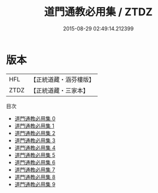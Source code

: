 #+TITLE: 道門通教必用集 / ZTDZ

#+DATE: 2015-08-29 02:49:14.212399
* 版本
 |       HFL|【正統道藏・涵芬樓版】|
 |      ZTDZ|【正統道藏・三家本】|
目次
 - [[file:KR5g0035_000.txt][道門通教必用集 0]]
 - [[file:KR5g0035_001.txt][道門通教必用集 1]]
 - [[file:KR5g0035_002.txt][道門通教必用集 2]]
 - [[file:KR5g0035_003.txt][道門通教必用集 3]]
 - [[file:KR5g0035_004.txt][道門通教必用集 4]]
 - [[file:KR5g0035_005.txt][道門通教必用集 5]]
 - [[file:KR5g0035_006.txt][道門通教必用集 6]]
 - [[file:KR5g0035_007.txt][道門通教必用集 7]]
 - [[file:KR5g0035_008.txt][道門通教必用集 8]]
 - [[file:KR5g0035_009.txt][道門通教必用集 9]]
